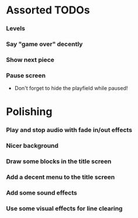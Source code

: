 #+STARTUP: overview hidestars odd

* Assorted TODOs
*** Levels
*** Say "game over" decently
*** Show next piece
*** Pause screen
    - Don't forget to hide the playfield while paused!
* Polishing
*** Play and stop audio with fade in/out effects
*** Nicer background
*** Draw some blocks in the title screen
*** Add a decent menu to the title screen
*** Add some sound effects
*** Use some visual effects for line clearing
